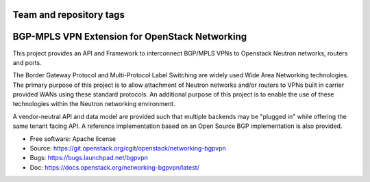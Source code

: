 ========================
Team and repository tags
========================

.. image:: https://governance.openstack.org/tc/badges/networking-bgpvpn.svg
    :target: https://governance.openstack.org/tc/reference/tags/index.html

.. Change things from this point on

===============================================
BGP-MPLS VPN Extension for OpenStack Networking
===============================================

This project provides an API and Framework to interconnect BGP/MPLS VPNs
to Openstack Neutron networks, routers and ports.

The Border Gateway Protocol and Multi-Protocol Label Switching are widely
used Wide Area Networking technologies. The primary purpose of this project
is to allow attachment of Neutron networks and/or routers to VPNs built in
carrier provided WANs using these standard protocols. An additional purpose
of this project is to enable the use of these technologies within the Neutron
networking environment.

A vendor-neutral API and data model are provided such that multiple backends
may be "plugged in" while offering the same tenant facing API. A reference
implementation based on an Open Source BGP implementation is also provided.

* Free software: Apache license
* Source: https://git.openstack.org/cgit/openstack/networking-bgpvpn
* Bugs: https://bugs.launchpad.net/bgpvpn
* Doc: https://docs.openstack.org/networking-bgpvpn/latest/

